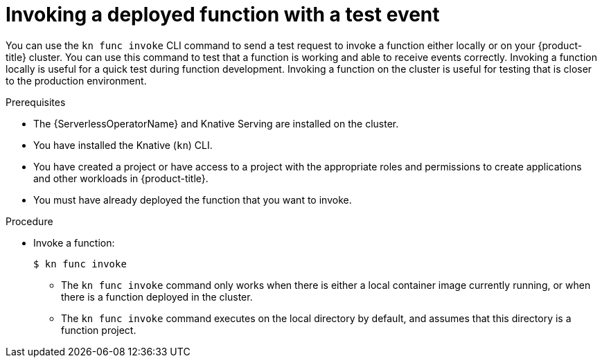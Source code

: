 // Module included in the following assemblies:
//
// * serverless/functions/serverless-functions-getting-started.adoc
// * serverless/cli_tools/kn-func-ref.adoc

:_mod-docs-content-type: PROCEDURE
[id="serverless-kn-func-invoke_{context}"]
= Invoking a deployed function with a test event

You can use the `kn func invoke` CLI command to send a test request to invoke a function either locally or on your {product-title} cluster. You can use this command to test that a function is working and able to receive events correctly. Invoking a function locally is useful for a quick test during function development. Invoking a function on the cluster is useful for testing that is closer to the production environment.

.Prerequisites

* The {ServerlessOperatorName} and Knative Serving are installed on the cluster.
* You have installed the Knative (`kn`) CLI.
* You have created a project or have access to a project with the appropriate roles and permissions to create applications and other workloads in {product-title}.
* You must have already deployed the function that you want to invoke.

.Procedure

* Invoke a function:
+
[source,terminal]
----
$ kn func invoke
----
** The `kn func invoke` command only works when there is either a local container image currently running, or when there is a function deployed in the cluster.
** The `kn func invoke` command executes on the local directory by default, and assumes that this directory is a function project.